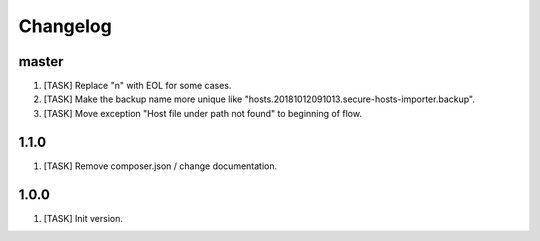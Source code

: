 Changelog
---------

master
~~~~~~
1) [TASK] Replace "\n" with EOL for some cases.
2) [TASK] Make the backup name more unique like "hosts.20181012091013.secure-hosts-importer.backup".
3) [TASK] Move exception "Host file under path not found" to beginning of flow.

1.1.0
~~~~~
1) [TASK] Remove composer.json / change documentation.

1.0.0
~~~~~
1) [TASK] Init version.